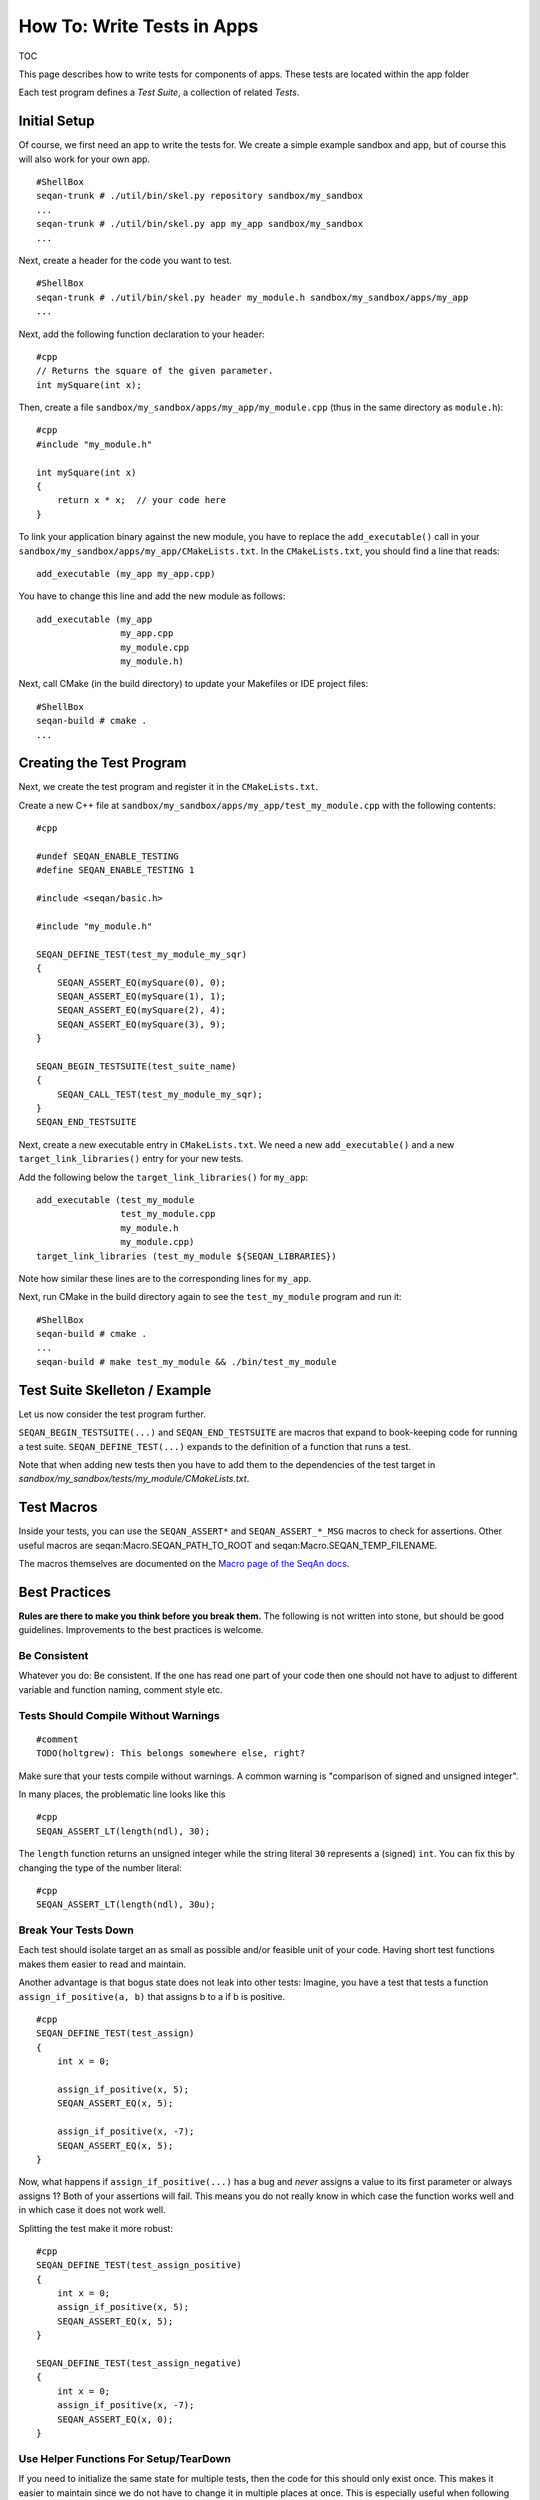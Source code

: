 How To: Write Tests in Apps
---------------------------

TOC

This page describes how to write tests for components of apps. These
tests are located within the app folder

Each test program defines a *Test Suite*, a collection of related
*Tests*.

Initial Setup
~~~~~~~~~~~~~

Of course, we first need an app to write the tests for. We create a
simple example sandbox and app, but of course this will also work for
your own app.

::

    #ShellBox
    seqan-trunk # ./util/bin/skel.py repository sandbox/my_sandbox
    ...
    seqan-trunk # ./util/bin/skel.py app my_app sandbox/my_sandbox
    ...

Next, create a header for the code you want to test.

::

    #ShellBox
    seqan-trunk # ./util/bin/skel.py header my_module.h sandbox/my_sandbox/apps/my_app
    ...

Next, add the following function declaration to your header:

::

    #cpp
    // Returns the square of the given parameter.
    int mySquare(int x);

Then, create a file ``sandbox/my_sandbox/apps/my_app/my_module.cpp``
(thus in the same directory as ``module.h``):

::

    #cpp
    #include "my_module.h"

    int mySquare(int x)
    {
        return x * x;  // your code here
    }

To link your application binary against the new module, you have to
replace the ``add_executable()`` call in your
``sandbox/my_sandbox/apps/my_app/CMakeLists.txt``. In the
``CMakeLists.txt``, you should find a line that reads:

::

    add_executable (my_app my_app.cpp)

You have to change this line and add the new module as follows:

::

    add_executable (my_app
                    my_app.cpp
                    my_module.cpp
                    my_module.h)

Next, call CMake (in the build directory) to update your Makefiles or
IDE project files:

::

    #ShellBox
    seqan-build # cmake .
    ...

Creating the Test Program
~~~~~~~~~~~~~~~~~~~~~~~~~

Next, we create the test program and register it in the
``CMakeLists.txt``.

Create a new C++ file at
``sandbox/my_sandbox/apps/my_app/test_my_module.cpp`` with the following
contents:

::

    #cpp

    #undef SEQAN_ENABLE_TESTING
    #define SEQAN_ENABLE_TESTING 1

    #include <seqan/basic.h>

    #include "my_module.h"

    SEQAN_DEFINE_TEST(test_my_module_my_sqr)
    {
        SEQAN_ASSERT_EQ(mySquare(0), 0);
        SEQAN_ASSERT_EQ(mySquare(1), 1);
        SEQAN_ASSERT_EQ(mySquare(2), 4);
        SEQAN_ASSERT_EQ(mySquare(3), 9);
    }

    SEQAN_BEGIN_TESTSUITE(test_suite_name)
    {
        SEQAN_CALL_TEST(test_my_module_my_sqr);
    }
    SEQAN_END_TESTSUITE

Next, create a new executable entry in ``CMakeLists.txt``. We need a new
``add_executable()`` and a new ``target_link_libraries()`` entry for
your new tests.

Add the following below the ``target_link_libraries()`` for ``my_app``:

::

    add_executable (test_my_module
                    test_my_module.cpp
                    my_module.h
                    my_module.cpp)
    target_link_libraries (test_my_module ${SEQAN_LIBRARIES})

Note how similar these lines are to the corresponding lines for
``my_app``.

Next, run CMake in the build directory again to see the
``test_my_module`` program and run it:

::

    #ShellBox
    seqan-build # cmake .
    ...
    seqan-build # make test_my_module && ./bin/test_my_module

Test Suite Skelleton / Example
~~~~~~~~~~~~~~~~~~~~~~~~~~~~~~

Let us now consider the test program further.

``SEQAN_BEGIN_TESTSUITE(...)`` and ``SEQAN_END_TESTSUITE`` are macros
that expand to book-keeping code for running a test suite.
``SEQAN_DEFINE_TEST(...)`` expands to the definition of a function that
runs a test.

Note that when adding new tests then you have to add them to the
dependencies of the test target in
*sandbox/my\_sandbox/tests/my\_module/CMakeLists.txt*.

Test Macros
~~~~~~~~~~~

Inside your tests, you can use the ``SEQAN_ASSERT*`` and
``SEQAN_ASSERT_*_MSG`` macros to check for assertions. Other useful
macros are seqan:Macro.SEQAN\_PATH\_TO\_ROOT and
seqan:Macro.SEQAN\_TEMP\_FILENAME.

The macros themselves are documented on the `Macro page of the SeqAn
docs <http://www.seqan.de/dddoc/html_devel/INDEXPAGE_Macro.html>`__.

Best Practices
~~~~~~~~~~~~~~

**Rules are there to make you think before you break them.** The
following is not written into stone, but should be good guidelines.
Improvements to the best practices is welcome.

Be Consistent
^^^^^^^^^^^^^

Whatever you do: Be consistent. If the one has read one part of your
code then one should not have to adjust to different variable and
function naming, comment style etc.

Tests Should Compile Without Warnings
^^^^^^^^^^^^^^^^^^^^^^^^^^^^^^^^^^^^^

::

    #comment
    TODO(holtgrew): This belongs somewhere else, right?

Make sure that your tests compile without warnings. A common warning is
"comparison of signed and unsigned integer".

In many places, the problematic line looks like this

::

    #cpp
    SEQAN_ASSERT_LT(length(ndl), 30);

The ``length`` function returns an unsigned integer while the string
literal ``30`` represents a (signed) ``int``. You can fix this by
changing the type of the number literal:

::

    #cpp
    SEQAN_ASSERT_LT(length(ndl), 30u);

Break Your Tests Down
^^^^^^^^^^^^^^^^^^^^^

Each test should isolate target an as small as possible and/or feasible
unit of your code. Having short test functions makes them easier to read
and maintain.

Another advantage is that bogus state does not leak into other tests:
Imagine, you have a test that tests a function
``assign_if_positive(a, b)`` that assigns b to a if b is positive.

::

    #cpp
    SEQAN_DEFINE_TEST(test_assign)
    {
        int x = 0;

        assign_if_positive(x, 5);
        SEQAN_ASSERT_EQ(x, 5);

        assign_if_positive(x, -7);
        SEQAN_ASSERT_EQ(x, 5);
    }

Now, what happens if ``assign_if_positive(...)`` has a bug and *never*
assigns a value to its first parameter or always assigns 1? Both of your
assertions will fail. This means you do not really know in which case
the function works well and in which case it does not work well.

Splitting the test make it more robust:

::

    #cpp
    SEQAN_DEFINE_TEST(test_assign_positive)
    {
        int x = 0;
        assign_if_positive(x, 5);
        SEQAN_ASSERT_EQ(x, 5);
    }

    SEQAN_DEFINE_TEST(test_assign_negative)
    {
        int x = 0;
        assign_if_positive(x, -7);
        SEQAN_ASSERT_EQ(x, 0);
    }

Use Helper Functions For Setup/TearDown
^^^^^^^^^^^^^^^^^^^^^^^^^^^^^^^^^^^^^^^

If you need to initialize the same state for multiple tests, then the
code for this should only exist once. This makes it easier to maintain
since we do not have to change it in multiple places at once. This is
especially useful when following the best practice *Break Your Tests
Down*.

Example:

Instead of

::

    #cpp
    SEQAN_DEFINE_TEST(test_grep)
    {
        char *contents = loadFile("corpus.txt");

        int pos = doGrep(contents, "nonexisting pattern");
        SEQAN_ASSERT_EQ(pos, -1);

        pos = doGrep(contents, "existing pattern");
        SEQAN_ASSERT_EQ(pos, 3);

        delete contents;
    }

do

::

    #cpp

    // Set-up for test_grep_{success, failure}.
    void testGrepSetUp(const char *filename, char *outContents)
    {
        outContents = loadFile(filename);
    }

    // Tear-down for test_grep_{success, failure}.
    void testGraphTearDown(char *contents)
    {
        delete contents;
    }

    // Test greping for existing patterns.
    SEQAN_DEFINE_TEST(test_grep_success)
    {
        // corpus.txt contains the string "1234existing pattern567".
        char *contents;
        testGrepSetUp("corpus.txt", contents);

        int pos = doGrep(contents, "existing pattern");
        SEQAN_ASSERT_EQ(pos, 3);

        testGrepTearDown(contents);
    }

    // Test greping for non-existing patterns.
    SEQAN_DEFINE_TEST(test_grep_failure)
    {
        // corpus.txt contains the string "1234existing pattern567".
        char *contents;
        testGrepSetUp("corpus.txt", contents);

        int pos = doGrep(contents, "nonexisting pattern");
        SEQAN_ASSERT_EQ(pos, -1);

        testGrepTearDown(contents);
    }

Comment Your Tests
^^^^^^^^^^^^^^^^^^

Tests can complement examples from the documentation in that they
illustrate each call to your code's API. Thus, make sure that your tests
are well-documented. Not only for users who look up how to use your code
but also for the next maintainer.

There should be a documentation of the test itself and also inline
comments. In your comments, you should focus on the maintainer and not
so much the user. Even if some things are obvious, you might want to
illustrate why you call a function with the given parameters, e.g.
describe the corner cases.

Example:

::

    #cpp

    // Test abs() function with 1, a representant for positive values.
    SEQAN_DEFINE_TEST(test_abs_with_one)
    {
        SEQAN_ASSERT_EQ(abs(1), 1);
    }

    // Test abs() function with 0, the only corner case here.
    SEQAN_DEFINE_TEST(test_abs_with_zero) {
        SEQAN_ASSERT_EQ(abs(0), 0);
    }

    // Test abs() function with -1, a representant for negative values.
    SEQAN_DEFINE_TEST(test_abs_with_minus_one)
    {
        SEQAN_ASSERT_EQ(abs(-1), 1);
    }

.. raw:: mediawiki

   {{TracNotice|{{PAGENAME}}}}
